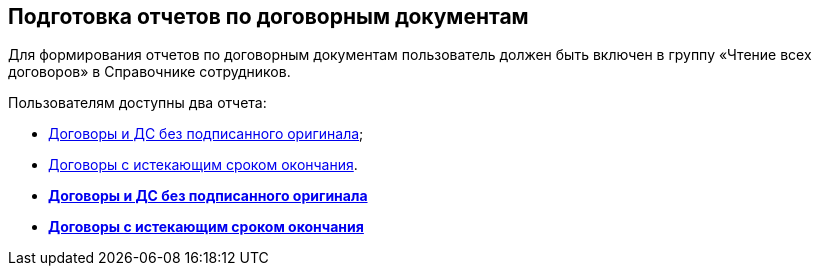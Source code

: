 
== Подготовка отчетов по договорным документам

Для формирования отчетов по договорным документам пользователь должен быть включен в группу «Чтение всех договоров» в Справочнике сотрудников.

Пользователям доступны два отчета:

* xref:ReportContractsWithoutSignedOriginal.adoc[Договоры и ДС без подписанного оригинала];
* xref:ReportWithSoonDeadline.adoc[Договоры с истекающим сроком окончания].

* *xref:ReportContractsWithoutSignedOriginal.adoc[Договоры и ДС без подписанного оригинала]* +
* *xref:ReportWithSoonDeadline.adoc[Договоры с истекающим сроком окончания]* +
